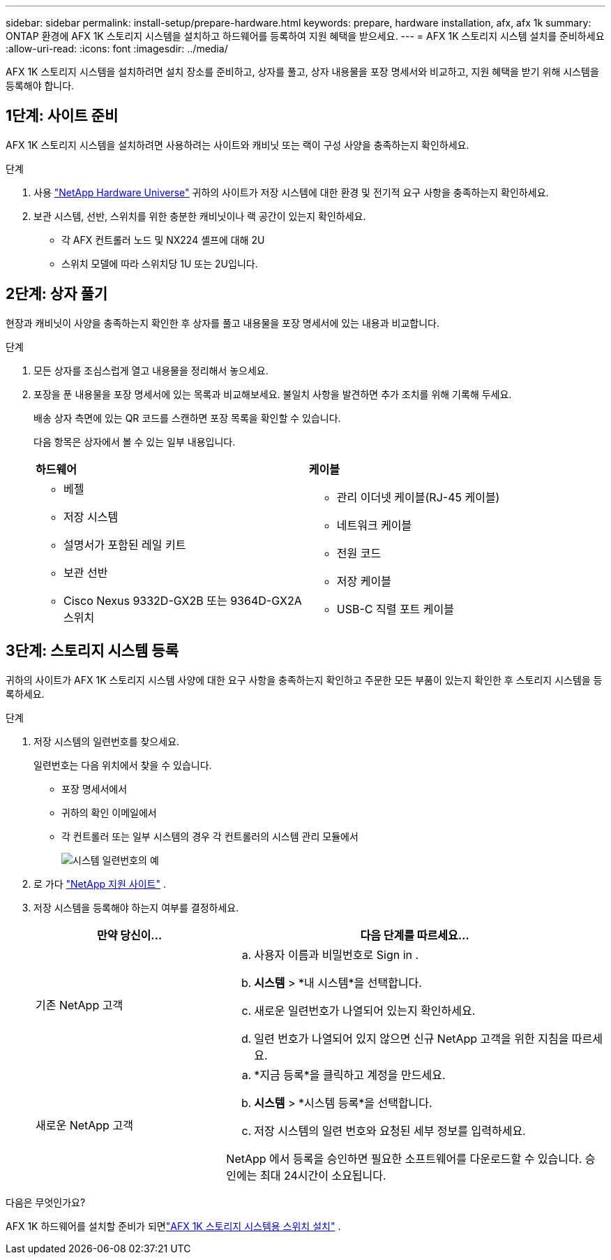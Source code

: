 ---
sidebar: sidebar 
permalink: install-setup/prepare-hardware.html 
keywords: prepare, hardware installation, afx, afx 1k 
summary: ONTAP 환경에 AFX 1K 스토리지 시스템을 설치하고 하드웨어를 등록하여 지원 혜택을 받으세요. 
---
= AFX 1K 스토리지 시스템 설치를 준비하세요
:allow-uri-read: 
:icons: font
:imagesdir: ../media/


[role="lead"]
AFX 1K 스토리지 시스템을 설치하려면 설치 장소를 준비하고, 상자를 풀고, 상자 내용물을 포장 명세서와 비교하고, 지원 혜택을 받기 위해 시스템을 등록해야 합니다.



== 1단계: 사이트 준비

AFX 1K 스토리지 시스템을 설치하려면 사용하려는 사이트와 캐비닛 또는 랙이 구성 사양을 충족하는지 확인하세요.

.단계
. 사용 https://hwu.netapp.com["NetApp Hardware Universe"^] 귀하의 사이트가 저장 시스템에 대한 환경 및 전기적 요구 사항을 충족하는지 확인하세요.
. 보관 시스템, 선반, 스위치를 위한 충분한 캐비닛이나 랙 공간이 있는지 확인하세요.
+
** 각 AFX 컨트롤러 노드 및 NX224 셸프에 대해 2U
** 스위치 모델에 따라 스위치당 1U 또는 2U입니다.






== 2단계: 상자 풀기

현장과 캐비닛이 사양을 충족하는지 확인한 후 상자를 풀고 내용물을 포장 명세서에 있는 내용과 비교합니다.

.단계
. 모든 상자를 조심스럽게 열고 내용물을 정리해서 놓으세요.
. 포장을 푼 내용물을 포장 명세서에 있는 목록과 비교해보세요.  불일치 사항을 발견하면 추가 조치를 위해 기록해 두세요.
+
배송 상자 측면에 있는 QR 코드를 스캔하면 포장 목록을 확인할 수 있습니다.

+
다음 항목은 상자에서 볼 수 있는 일부 내용입니다.

+
[cols="12,9,4"]
|===


| *하드웨어* | *케이블* |  


 a| 
** 베젤
** 저장 시스템
** 설명서가 포함된 레일 키트
** 보관 선반
** Cisco Nexus 9332D-GX2B 또는 9364D-GX2A 스위치

 a| 
** 관리 이더넷 케이블(RJ-45 케이블)
** 네트워크 케이블
** 전원 코드
** 저장 케이블
** USB-C 직렬 포트 케이블

|  
|===




== 3단계: 스토리지 시스템 등록

귀하의 사이트가 AFX 1K 스토리지 시스템 사양에 대한 요구 사항을 충족하는지 확인하고 주문한 모든 부품이 있는지 확인한 후 스토리지 시스템을 등록하세요.

.단계
. 저장 시스템의 일련번호를 찾으세요.
+
일련번호는 다음 위치에서 찾을 수 있습니다.

+
** 포장 명세서에서
** 귀하의 확인 이메일에서
** 각 컨트롤러 또는 일부 시스템의 경우 각 컨트롤러의 시스템 관리 모듈에서
+
image::../media/drw_ssn_label.svg[시스템 일련번호의 예]



. 로 가다 http://mysupport.netapp.com/["NetApp 지원 사이트"^] .
. 저장 시스템을 등록해야 하는지 여부를 결정하세요.
+
[cols="1a,2a"]
|===
| 만약 당신이... | 다음 단계를 따르세요... 


 a| 
기존 NetApp 고객
 a| 
.. 사용자 이름과 비밀번호로 Sign in .
.. *시스템* > *내 시스템*을 선택합니다.
.. 새로운 일련번호가 나열되어 있는지 확인하세요.
.. 일련 번호가 나열되어 있지 않으면 신규 NetApp 고객을 위한 지침을 따르세요.




 a| 
새로운 NetApp 고객
 a| 
.. *지금 등록*을 클릭하고 계정을 만드세요.
.. *시스템* > *시스템 등록*을 선택합니다.
.. 저장 시스템의 일련 번호와 요청된 세부 정보를 입력하세요.


NetApp 에서 등록을 승인하면 필요한 소프트웨어를 다운로드할 수 있습니다.  승인에는 최대 24시간이 소요됩니다.

|===


.다음은 무엇인가요?
AFX 1K 하드웨어를 설치할 준비가 되면link:install-switches.html["AFX 1K 스토리지 시스템용 스위치 설치"] .
